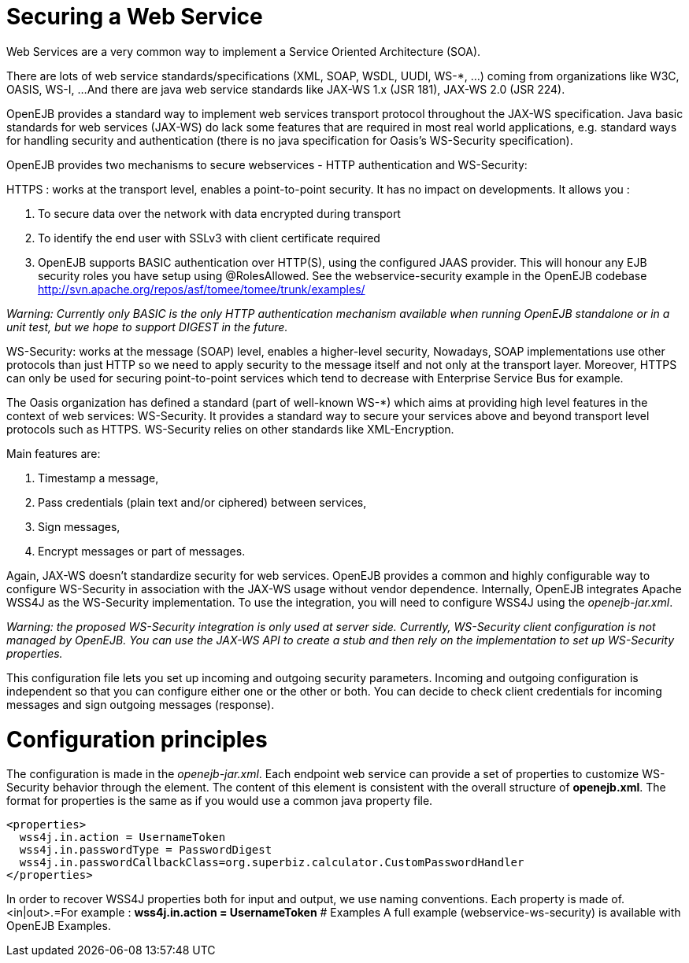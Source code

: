 = Securing a Web Service

Web Services are a very common way to implement a Service Oriented Architecture (SOA).

There are lots of web service standards/specifications (XML, SOAP, WSDL, UUDI, WS-*, ...) coming from organizations like W3C, OASIS, WS-I, ...
And there are java web service standards like JAX-WS 1.x (JSR 181), JAX-WS 2.0 (JSR 224).

OpenEJB provides a standard way to implement web services transport protocol throughout the JAX-WS specification.
Java basic standards for web services (JAX-WS) do lack some features that are required in most real world applications, e.g.
standard ways for handling security and authentication (there is no java specification for Oasis's WS-Security specification).

OpenEJB provides two mechanisms to secure webservices - HTTP authentication and WS-Security:

HTTPS : works at the transport level, enables a point-to-point security.
It has no impact on developments.
It allows you :

. To secure data over the network with data encrypted during transport
. To identify the end user with SSLv3 with client certificate required
. OpenEJB supports BASIC authentication over HTTP(S), using the configured JAAS provider.
This will honour any EJB security roles you have setup using @RolesAllowed.
See the webservice-security example in the OpenEJB codebase http://svn.apache.org/repos/asf/tomee/tomee/trunk/examples/

_Warning: Currently only BASIC is the only HTTP authentication mechanism available when running OpenEJB standalone or in a unit test, but we hope to support DIGEST in the future._

WS-Security: works at the message (SOAP) level, enables a higher-level security,  Nowadays, SOAP implementations use other protocols than just HTTP so we need to apply security to the message itself and not only at the transport layer.
Moreover, HTTPS can only be used for securing point-to-point services which tend to decrease with Enterprise Service Bus for example.

The Oasis organization has defined a standard (part of well-known WS-*) which aims at providing high level features in the context of web services: WS-Security.
It provides a standard way to secure your services above and beyond transport level protocols such as HTTPS.
WS-Security relies on other standards like XML-Encryption.

Main features are:

. Timestamp a message,
. Pass credentials (plain text and/or ciphered) between services,
. Sign messages,
. Encrypt messages or part of messages.

Again, JAX-WS doesn't standardize security for web services.
OpenEJB provides a common and highly configurable way to configure WS-Security in association with the JAX-WS usage without vendor dependence.
Internally, OpenEJB integrates Apache WSS4J as the WS-Security implementation.
To use the integration, you will need to configure WSS4J using the _openejb-jar.xml_.

_Warning: the proposed WS-Security integration is only used at server side.
Currently, WS-Security client configuration is not managed by OpenEJB.
You can use the JAX-WS API to create a stub and then rely on the implementation to set up WS-Security properties._

This configuration file lets you set up incoming and outgoing security parameters.
Incoming and outgoing configuration is independent so that you can configure either one or the other or both.
You can decide to check client credentials for incoming messages and sign outgoing messages (response).



= Configuration principles

The configuration is made in the _openejb-jar.xml_.
Each endpoint web service can provide a set of properties to customize WS-Security behavior through the +++<properties>+++element.
The content of this element is consistent with the overall structure of *openejb.xml*.
The format for properties is the same as if you would use a common java property file.+++</properties>+++

 <properties>
   wss4j.in.action = UsernameToken
   wss4j.in.passwordType = PasswordDigest
   wss4j.in.passwordCallbackClass=org.superbiz.calculator.CustomPasswordHandler
 </properties>

In order to recover WSS4J properties both for input and output, we use naming conventions.
Each property is made of+++<wss4j>+++.<in|out>.+++<wss4j property="" name="">+++=+++<wss4j property="" value="">+++For example : *wss4j.in.action = UsernameToken*  # Examples A full example (webservice-ws-security) is available with OpenEJB Examples.+++</wss4j>++++++</wss4j>++++++</wss4j>+++
